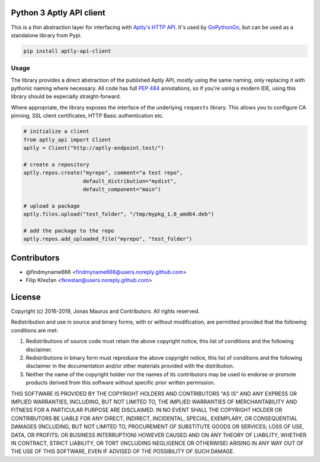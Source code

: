 Python 3 Aptly API client
=========================

.. image:: https://coveralls.io/repos/github/gopythongo/aptly-api-client/badge.svg?branch=HEAD
    :target: https://coveralls.io/github/gopythongo/aptly-api-client?branch=HEAD

.. image:: https://travis-ci.org/gopythongo/aptly-api-client.svg?branch=master
    :target: https://travis-ci.org/gopythongo/aptly-api-client

This is a thin abstraction layer for interfacing with
`Aptly's HTTP API <https://www.aptly.info/doc/api/>`__. It's used by
`GoPythonGo <https://github.com/gopythongo/gopythongo/>`__, but can be used as
a standalone library from Pypi.

.. code-block:: shell

    pip install aptly-api-client


Usage
-----

The library provides a direct abstraction of the published Aptly API, mostly
using the same naming, only replacing it with pythonic naming where necessary.
All code has full `PEP 484 <https://www.python.org/dev/peps/pep-0484/>`__
annotations, so if you're using a modern IDE, using this library should be
especially straight-forward.

Where appropriate, the library exposes the interface of the underlying
``requests`` library. This allows you to configure CA pinning, SSL client
certificates, HTTP Basic authentication etc.

.. code-block:: python

    # initialize a client
    from aptly_api import Client
    aptly = Client("http://aptly-endpoint.test/")

    # create a repository
    aptly.repos.create("myrepo", comment="a test repo",
                       default_distribution="mydist",
                       default_component="main")

    # upload a package
    aptly.files.upload("test_folder", "/tmp/mypkg_1.0_amd64.deb")

    # add the package to the repo
    aptly.repos.add_uploaded_file("myrepo", "test_folder")


Contributors
============

* @findmyname666 <findmyname666@users.noreply.github.com>
* Filip Křesťan <fkrestan@users.noreply.github.com>


License
=======

Copyright (c) 2016-2019, Jonas Maurus and Contributors.
All rights reserved.

Redistribution and use in source and binary forms, with or without
modification, are permitted provided that the following conditions are met:

1. Redistributions of source code must retain the above copyright notice, this
   list of conditions and the following disclaimer.

2. Redistributions in binary form must reproduce the above copyright notice,
   this list of conditions and the following disclaimer in the documentation
   and/or other materials provided with the distribution.

3. Neither the name of the copyright holder nor the names of its contributors
   may be used to endorse or promote products derived from this software
   without specific prior written permission.

THIS SOFTWARE IS PROVIDED BY THE COPYRIGHT HOLDERS AND CONTRIBUTORS "AS IS" AND
ANY EXPRESS OR IMPLIED WARRANTIES, INCLUDING, BUT NOT LIMITED TO, THE IMPLIED
WARRANTIES OF MERCHANTABILITY AND FITNESS FOR A PARTICULAR PURPOSE ARE
DISCLAIMED. IN NO EVENT SHALL THE COPYRIGHT HOLDER OR CONTRIBUTORS BE LIABLE
FOR ANY DIRECT, INDIRECT, INCIDENTAL, SPECIAL, EXEMPLARY, OR CONSEQUENTIAL
DAMAGES (INCLUDING, BUT NOT LIMITED TO, PROCUREMENT OF SUBSTITUTE GOODS OR
SERVICES; LOSS OF USE, DATA, OR PROFITS; OR BUSINESS INTERRUPTION) HOWEVER
CAUSED AND ON ANY THEORY OF LIABILITY, WHETHER IN CONTRACT, STRICT LIABILITY,
OR TORT (INCLUDING NEGLIGENCE OR OTHERWISE) ARISING IN ANY WAY OUT OF THE USE
OF THIS SOFTWARE, EVEN IF ADVISED OF THE POSSIBILITY OF SUCH DAMAGE.
